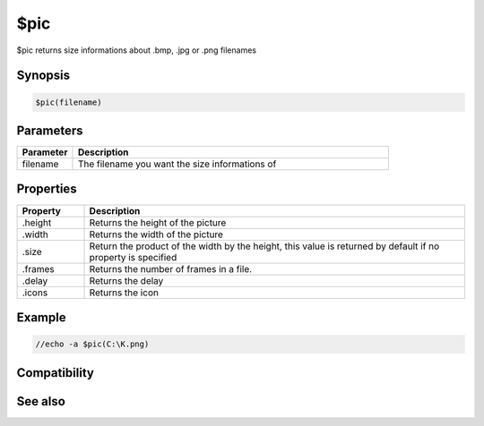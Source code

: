 $pic
====

$pic returns size informations about .bmp, .jpg or .png filenames

Synopsis
--------

.. code:: text

    $pic(filename)

Parameters
----------

.. list-table::
    :widths: 15 85
    :header-rows: 1

    * - Parameter
      - Description
    * - filename
      - The filename you want the size informations of

Properties
----------

.. list-table::
    :widths: 15 85
    :header-rows: 1

    * - Property
      - Description
    * - .height
      - Returns the height of the picture
    * - .width
      - Returns the width of the picture
    * - .size
      - Return the product of the width by the height, this value is returned by default if no property is specified
    * - .frames
      - Returns the number of frames in a file.
    * - .delay
      - Returns the delay
    * - .icons
      - Returns the icon

Example
-------

.. code:: text

    //echo -a $pic(C:\K.png)

Compatibility
-------------

.. compatibility:: 5.3

See also
--------

.. hlist::
    :columns: 4

    * :doc:`$window </identifiers/window>`
    * :doc:`$getdot </identifiers/getdot>`
    * :doc:`$width </identifiers/width>`
    * :doc:`$height </identifiers/height>`
    * :doc:`$inellipse </identifiers/inellipse>`
    * :doc:`$inrect </identifiers/inrect>`
    * :doc:`$inroundrect </identifiers/inroundrect>`
    * :doc:`$inpoly </identifiers/inpoly>`
    * :doc:`$onpoly </identifiers/onpoly>`
    * :doc:`$rgb </identifiers/rgb>`
    * :doc:`$mouse </identifiers/mouse>`

